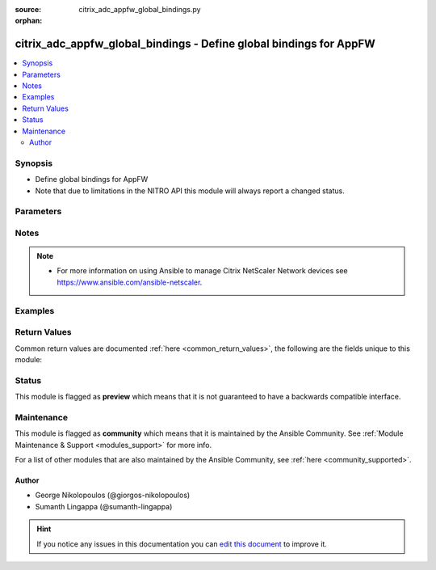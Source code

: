 :source: citrix_adc_appfw_global_bindings.py

:orphan:

.. _citrix_adc_appfw_global_bindings_module:


citrix_adc_appfw_global_bindings - Define global bindings for AppFW
+++++++++++++++++++++++++++++++++++++++++++++++++++++++++++++++++++

.. versionadded:: 2.8.0

.. contents::
   :local:
   :depth: 2


Synopsis
--------
- Define global bindings for AppFW
- Note that due to limitations in the NITRO API this module will always report a changed status.




Parameters
----------

.. raw:: html

    <table  border=0 cellpadding=0 class="documentation-table">
        <tr>
            <th colspan="2">Parameter</th>
            <th>Choices/<font color="blue">Defaults</font></th>
                        <th width="100%">Comments</th>
        </tr>
                    <tr>
                                                                <td colspan="2">
                    <b>appfwpolicy_bindings</b>
                                                                            </td>
                                <td>
                                                                                                                                                            </td>
                                                                <td>
                                                                        <div>appfwpolicy bindings</div>
                                                                                </td>
            </tr>
                                                            <tr>
                                                    <td class="elbow-placeholder"></td>
                                                <td colspan="1">
                    <b>mode</b>
                                                                            </td>
                                <td>
                                                                                                                            <ul><b>Choices:</b>
                                                                                                                                                                <li>bind</li>
                                                                                                                                                                                                <li>unbind</li>
                                                                                    </ul>
                                                                            </td>
                                                                <td>
                                                                        <div>{&#x27;If mode is <code>bind</code>&#x27;: None}</div>
                                                    <div>Any bindings in the attributes list that do not exist will be created on the target Citrix ADC.</div>
                                                    <div>Existing bindings that are not on the attributes list remain unaffected.</div>
                                                    <div>{&#x27;If mode is <code>unbind</code>&#x27;: None}</div>
                                                    <div>Any bindings defined in the attributes list that also exist on the target Citrix ADC will be removed.</div>
                                                    <div>Existing bindings that are not on the attributes list remain unaffected.</div>
                                                                                </td>
            </tr>
                                <tr>
                                                    <td class="elbow-placeholder"></td>
                                                <td colspan="1">
                    <b>attributes</b>
                                                                            </td>
                                <td>
                                                                                                                                                            </td>
                                                                <td>
                                                                        <div>List of the attributes dictionaries for the bindings.</div>
                                                    <div>{&#x27;Valid attribute keys&#x27;: None}</div>
                                                    <div>policyname</div>
                                                    <div>priority</div>
                                                    <div>gotopriorityexpression</div>
                                                    <div>invoke</div>
                                                    <div>state</div>
                                                    <div>labeltype</div>
                                                    <div>labelname</div>
                                                    <div>type</div>
                                                    <div>globalbindtype</div>
                                                                                </td>
            </tr>
                    
                                                <tr>
                                                                <td colspan="2">
                    <b>auditnslogpolicy_bindings</b>
                                                                            </td>
                                <td>
                                                                                                                                                            </td>
                                                                <td>
                                                                        <div>auditnslogpolicy bindings</div>
                                                                                </td>
            </tr>
                                                            <tr>
                                                    <td class="elbow-placeholder"></td>
                                                <td colspan="1">
                    <b>mode</b>
                                                                            </td>
                                <td>
                                                                                                                            <ul><b>Choices:</b>
                                                                                                                                                                <li>bind</li>
                                                                                                                                                                                                <li>unbind</li>
                                                                                    </ul>
                                                                            </td>
                                                                <td>
                                                                        <div>{&#x27;If mode is <code>bind</code>&#x27;: None}</div>
                                                    <div>Any bindings in the attributes list that do not exist will be created on the target Citrix ADC.</div>
                                                    <div>Existing bindings that are not on the attributes list remain unaffected.</div>
                                                    <div>{&#x27;If mode is <code>unbind</code>&#x27;: None}</div>
                                                    <div>Any bindings defined in the attributes list that also exist on the target Citrix ADC will be removed.</div>
                                                    <div>Existing bindings that are not on the attributes list remain unaffected.</div>
                                                                                </td>
            </tr>
                                <tr>
                                                    <td class="elbow-placeholder"></td>
                                                <td colspan="1">
                    <b>attributes</b>
                                                                            </td>
                                <td>
                                                                                                                                                            </td>
                                                                <td>
                                                                        <div>List of the attributes dictionaries for the bindings.</div>
                                                    <div>{&#x27;Valid attribute keys&#x27;: None}</div>
                                                    <div>policyname</div>
                                                    <div>priority</div>
                                                    <div>state</div>
                                                    <div>type</div>
                                                    <div>gotopriorityexpression</div>
                                                    <div>invoke</div>
                                                    <div>labeltype</div>
                                                    <div>labelname</div>
                                                                                </td>
            </tr>
                    
                                                <tr>
                                                                <td colspan="2">
                    <b>auditsyslogpolicy_bindings</b>
                                                                            </td>
                                <td>
                                                                                                                                                            </td>
                                                                <td>
                                                                        <div>auditsyslogpolicy bindings</div>
                                                                                </td>
            </tr>
                                                            <tr>
                                                    <td class="elbow-placeholder"></td>
                                                <td colspan="1">
                    <b>mode</b>
                                                                            </td>
                                <td>
                                                                                                                            <ul><b>Choices:</b>
                                                                                                                                                                <li>bind</li>
                                                                                                                                                                                                <li>unbind</li>
                                                                                    </ul>
                                                                            </td>
                                                                <td>
                                                                        <div>{&#x27;If mode is <code>bind</code>&#x27;: None}</div>
                                                    <div>Any bindings in the attributes list that do not exist will be created on the target Citrix ADC.</div>
                                                    <div>Existing bindings that are not on the attributes list remain unaffected.</div>
                                                    <div>{&#x27;If mode is <code>unbind</code>&#x27;: None}</div>
                                                    <div>Any bindings defined in the attributes list that also exist on the target Citrix ADC will be removed.</div>
                                                    <div>Existing bindings that are not on the attributes list remain unaffected.</div>
                                                                                </td>
            </tr>
                                <tr>
                                                    <td class="elbow-placeholder"></td>
                                                <td colspan="1">
                    <b>attributes</b>
                                                                            </td>
                                <td>
                                                                                                                                                            </td>
                                                                <td>
                                                                        <div>List of the attributes dictionaries for the bindings.</div>
                                                    <div>{&#x27;Valid attribute keys&#x27;: None}</div>
                                                    <div>policyname</div>
                                                    <div>priority</div>
                                                    <div>state</div>
                                                    <div>type</div>
                                                    <div>gotopriorityexpression</div>
                                                    <div>invoke</div>
                                                    <div>labeltype</div>
                                                    <div>labelname</div>
                                                                                </td>
            </tr>
                    
                                                <tr>
                                                                <td colspan="2">
                    <b>instance_ip</b>
                                                            <br/><div style="font-size: small; color: darkgreen">(added in 2.6.0)</div>                </td>
                                <td>
                                                                                                                                                            </td>
                                                                <td>
                                                                        <div>The target Netscaler instance ip address to which all underlying NITRO API calls will be proxied to.</div>
                                                    <div>It is meaningful only when having set <code>mas_proxy_call</code> to <code>true</code></div>
                                                                                </td>
            </tr>
                                <tr>
                                                                <td colspan="2">
                    <b>mas_proxy_call</b>
                    <br/><div style="font-size: small; color: red">bool</div>                                        <br/><div style="font-size: small; color: darkgreen">(added in 2.6.0)</div>                </td>
                                <td>
                                                                                                                                                                                                                    <ul><b>Choices:</b>
                                                                                                                                                                <li><div style="color: blue"><b>no</b>&nbsp;&larr;</div></li>
                                                                                                                                                                                                <li>yes</li>
                                                                                    </ul>
                                                                            </td>
                                                                <td>
                                                                        <div>If true the underlying NITRO API calls made by the module will be proxied through a MAS node to the target Netscaler instance.</div>
                                                    <div>{&#x27;When true you must also define the following options&#x27;: &#x27;<em>nitro_auth_token</em>, <em>instance_ip</em>.&#x27;}</div>
                                                                                </td>
            </tr>
                                <tr>
                                                                <td colspan="2">
                    <b>nitro_auth_token</b>
                                                            <br/><div style="font-size: small; color: darkgreen">(added in 2.6.0)</div>                </td>
                                <td>
                                                                                                                                                            </td>
                                                                <td>
                                                                        <div>The authentication token provided by a login operation.</div>
                                                                                        <div style="font-size: small; color: darkgreen"><br/>aliases: m, a, s, _, a, u, t, h, _, t, o, k, e, n</div>
                                    </td>
            </tr>
                                <tr>
                                                                <td colspan="2">
                    <b>nitro_pass</b>
                                                                            </td>
                                <td>
                                                                                                                                                            </td>
                                                                <td>
                                                                        <div>The password with which to authenticate to the netscaler node.</div>
                                                                                        <div style="font-size: small; color: darkgreen"><br/>aliases: m, a, s, _, p, a, s, s</div>
                                    </td>
            </tr>
                                <tr>
                                                                <td colspan="2">
                    <b>nitro_protocol</b>
                                                                            </td>
                                <td>
                                                                                                                            <ul><b>Choices:</b>
                                                                                                                                                                <li><div style="color: blue"><b>http</b>&nbsp;&larr;</div></li>
                                                                                                                                                                                                <li>https</li>
                                                                                    </ul>
                                                                            </td>
                                                                <td>
                                                                        <div>Which protocol to use when accessing the nitro API objects.</div>
                                                                                </td>
            </tr>
                                <tr>
                                                                <td colspan="2">
                    <b>nitro_timeout</b>
                                                                            </td>
                                <td>
                                                                                                                                                                    <b>Default:</b><br/><div style="color: blue">310</div>
                                    </td>
                                                                <td>
                                                                        <div>Time in seconds until a timeout error is thrown when establishing a new session with Netscaler</div>
                                                                                </td>
            </tr>
                                <tr>
                                                                <td colspan="2">
                    <b>nitro_user</b>
                                                                            </td>
                                <td>
                                                                                                                                                            </td>
                                                                <td>
                                                                        <div>The username with which to authenticate to the netscaler node.</div>
                                                                                        <div style="font-size: small; color: darkgreen"><br/>aliases: m, a, s, _, u, s, e, r</div>
                                    </td>
            </tr>
                                <tr>
                                                                <td colspan="2">
                    <b>nsip</b>
                                        <br/><div style="font-size: small; color: red">required</div>                                    </td>
                                <td>
                                                                                                                                                            </td>
                                                                <td>
                                                                        <div>The ip address of the netscaler appliance where the nitro API calls will be made.</div>
                                                    <div>The port can be specified with the colon (:). E.g. 192.168.1.1:555.</div>
                                                                                        <div style="font-size: small; color: darkgreen"><br/>aliases: m, a, s, _, i, p</div>
                                    </td>
            </tr>
                                <tr>
                                                                <td colspan="2">
                    <b>save_config</b>
                    <br/><div style="font-size: small; color: red">bool</div>                                                        </td>
                                <td>
                                                                                                                                                                                                                    <ul><b>Choices:</b>
                                                                                                                                                                <li>no</li>
                                                                                                                                                                                                <li><div style="color: blue"><b>yes</b>&nbsp;&larr;</div></li>
                                                                                    </ul>
                                                                            </td>
                                                                <td>
                                                                        <div>If true the module will save the configuration on the netscaler node if it makes any changes.</div>
                                                    <div>The module will not save the configuration on the netscaler node if it made no changes.</div>
                                                                                </td>
            </tr>
                                <tr>
                                                                <td colspan="2">
                    <b>state</b>
                                                                            </td>
                                <td>
                                                                                                                            <ul><b>Choices:</b>
                                                                                                                                                                <li><div style="color: blue"><b>present</b>&nbsp;&larr;</div></li>
                                                                                                                                                                                                <li>absent</li>
                                                                                    </ul>
                                                                            </td>
                                                                <td>
                                                                        <div>The state of the resource being configured by the module on the netscaler node.</div>
                                                    <div>When present the resource will be created if needed and configured according to the module&#x27;s parameters.</div>
                                                    <div>When absent the resource will be deleted from the netscaler node.</div>
                                                                                </td>
            </tr>
                                <tr>
                                                                <td colspan="2">
                    <b>validate_certs</b>
                                                                            </td>
                                <td>
                                                                                                                                                                    <b>Default:</b><br/><div style="color: blue">yes</div>
                                    </td>
                                                                <td>
                                                                        <div>If <code>no</code>, SSL certificates will not be validated. This should only be used on personally controlled sites using self-signed certificates.</div>
                                                                                </td>
            </tr>
                        </table>
    <br/>


Notes
-----

.. note::
    - For more information on using Ansible to manage Citrix NetScaler Network devices see https://www.ansible.com/ansible-netscaler.


Examples
--------

.. code-block:: yaml+jinja

    




Return Values
-------------
Common return values are documented :ref:`here <common_return_values>`, the following are the fields unique to this module:

.. raw:: html

    <table border=0 cellpadding=0 class="documentation-table">
        <tr>
            <th colspan="1">Key</th>
            <th>Returned</th>
            <th width="100%">Description</th>
        </tr>
                    <tr>
                                <td colspan="1">
                    <b>loglines</b>
                    <br/><div style="font-size: small; color: red">list</div>
                                    </td>
                <td>always</td>
                <td>
                                            <div>list of logged messages by the module</div>
                                        <br/>
                                            <div style="font-size: smaller"><b>Sample:</b></div>
                                                <div style="font-size: smaller; color: blue; word-wrap: break-word; word-break: break-all;">[&#x27;message 1&#x27;, &#x27;message 2&#x27;]</div>
                                    </td>
            </tr>
                                <tr>
                                <td colspan="1">
                    <b>msg</b>
                    <br/><div style="font-size: small; color: red">str</div>
                                    </td>
                <td>failure</td>
                <td>
                                            <div>Message detailing the failure reason</div>
                                        <br/>
                                            <div style="font-size: smaller"><b>Sample:</b></div>
                                                <div style="font-size: smaller; color: blue; word-wrap: break-word; word-break: break-all;">Action does not exist</div>
                                    </td>
            </tr>
                        </table>
    <br/><br/>


Status
------



This module is flagged as **preview** which means that it is not guaranteed to have a backwards compatible interface.



Maintenance
-----------

This module is flagged as **community** which means that it is maintained by the Ansible Community. See :ref:`Module Maintenance & Support <modules_support>` for more info.

For a list of other modules that are also maintained by the Ansible Community, see :ref:`here <community_supported>`.





Author
~~~~~~

- George Nikolopoulos (@giorgos-nikolopoulos)
- Sumanth Lingappa (@sumanth-lingappa)


.. hint::
    If you notice any issues in this documentation you can `edit this document <https://github.com/ansible/ansible/edit/devel/lib/ansible/modules/citrix_adc_appfw_global_bindings.py?description=%3C!---%20Your%20description%20here%20--%3E%0A%0A%2Blabel:%20docsite_pr>`_ to improve it.
